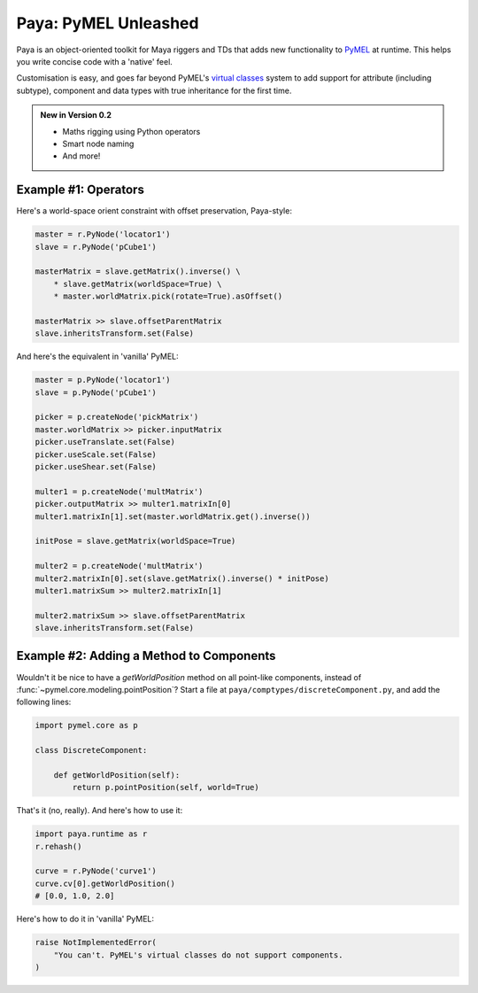 Paya: PyMEL Unleashed
=====================

Paya is an object-oriented toolkit for Maya riggers and TDs that adds new functionality to
`PyMEL <https://help.autodesk.com/view/MAYAUL/2022/ENU/?guid=__PyMel_index_html>`_ at runtime. This helps you
write concise code with a 'native' feel.

Customisation is easy, and goes far beyond PyMEL's
`virtual classes <https://github.com/LumaPictures/pymel/blob/master/examples/customClasses.py>`_ system to add support
for attribute (including subtype), component and data types with true inheritance for the first time.

.. admonition:: New in Version 0.2

    * Maths rigging using Python operators 
    * Smart node naming 
    * And more! 

Example #1: Operators
---------------------

Here's a world-space orient constraint with offset preservation, Paya-style:

.. code-block:: python

    master = r.PyNode('locator1')
    slave = r.PyNode('pCube1')

    masterMatrix = slave.getMatrix().inverse() \
        * slave.getMatrix(worldSpace=True) \
        * master.worldMatrix.pick(rotate=True).asOffset()

    masterMatrix >> slave.offsetParentMatrix
    slave.inheritsTransform.set(False)

And here's the equivalent in 'vanilla' PyMEL:

.. code-block:: python

    master = p.PyNode('locator1')
    slave = p.PyNode('pCube1')

    picker = p.createNode('pickMatrix')
    master.worldMatrix >> picker.inputMatrix
    picker.useTranslate.set(False)
    picker.useScale.set(False)
    picker.useShear.set(False)

    multer1 = p.createNode('multMatrix')
    picker.outputMatrix >> multer1.matrixIn[0]
    multer1.matrixIn[1].set(master.worldMatrix.get().inverse())

    initPose = slave.getMatrix(worldSpace=True)

    multer2 = p.createNode('multMatrix')
    multer2.matrixIn[0].set(slave.getMatrix().inverse() * initPose)
    multer1.matrixSum >> multer2.matrixIn[1]

    multer2.matrixSum >> slave.offsetParentMatrix
    slave.inheritsTransform.set(False)

Example #2: Adding a Method to Components
-----------------------------------------

Wouldn't it be nice to have a `getWorldPosition` method on all point-like components, instead of
:func:`~pymel.core.modeling.pointPosition`? Start a file at ``paya/comptypes/discreteComponent.py``, and
add the following lines:

.. code-block:: python

    import pymel.core as p

    class DiscreteComponent:

        def getWorldPosition(self):
            return p.pointPosition(self, world=True)

That's it (no, really). And here's how to use it:

.. code-block:: python

    import paya.runtime as r
    r.rehash()

    curve = r.PyNode('curve1')
    curve.cv[0].getWorldPosition()
    # [0.0, 1.0, 2.0]

Here's how to do it in 'vanilla' PyMEL:

.. code-block:: python

    raise NotImplementedError(
        "You can't. PyMEL's virtual classes do not support components.
    )

